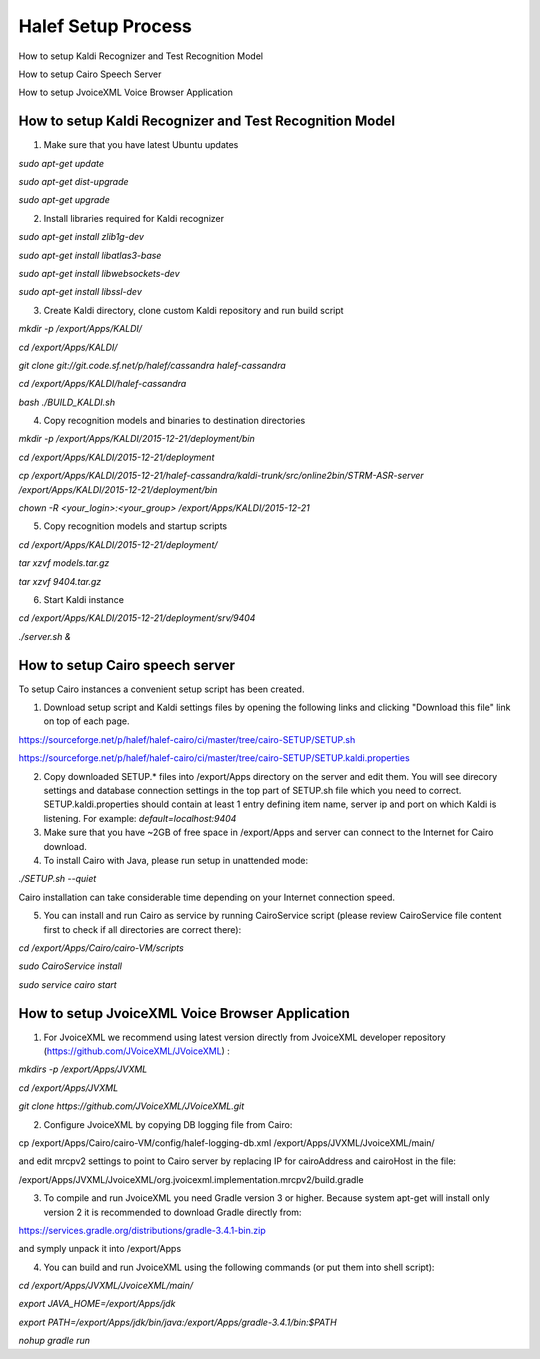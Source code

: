 
Halef Setup Process
===================

How to setup Kaldi Recognizer and Test Recognition Model

How to setup Cairo Speech Server

How to setup JvoiceXML Voice Browser Application




How to setup Kaldi Recognizer and Test Recognition Model
--------------------------------------------------------

1. Make sure that you have latest Ubuntu updates

*sudo apt-get update*

*sudo apt-get dist-upgrade*

*sudo apt-get upgrade*



2. Install libraries required for Kaldi recognizer

*sudo apt-get install zlib1g-dev*

*sudo apt-get install libatlas3-base*

*sudo apt-get install libwebsockets-dev*

*sudo apt-get install libssl-dev*


3. Create Kaldi directory, clone custom Kaldi repository and run build script

*mkdir -p /export/Apps/KALDI/*

*cd /export/Apps/KALDI/*

*git clone git://git.code.sf.net/p/halef/cassandra halef-cassandra*

*cd /export/Apps/KALDI/halef-cassandra*

*bash ./BUILD_KALDI.sh*


4. Copy recognition models and binaries to destination directories

*mkdir -p /export/Apps/KALDI/2015-12-21/deployment/bin*

*cd /export/Apps/KALDI/2015-12-21/deployment*

*cp /export/Apps/KALDI/2015-12-21/halef-cassandra/kaldi-trunk/src/online2bin/STRM-ASR-server /export/Apps/KALDI/2015-12-21/deployment/bin*

*chown -R <your_login>:<your_group> /export/Apps/KALDI/2015-12-21*

5. Copy recognition models and startup scripts 

*cd /export/Apps/KALDI/2015-12-21/deployment/*

*tar xzvf models.tar.gz*

*tar xzvf 9404.tar.gz*

6. Start Kaldi instance

*cd /export/Apps/KALDI/2015-12-21/deployment/srv/9404*

*./server.sh &*


How to setup Cairo speech server
--------------------------------

To setup Cairo instances a convenient setup script has been created.

1. Download setup script and Kaldi settings files by opening the following links and clicking "Download this file" link on top of each page.

https://sourceforge.net/p/halef/halef-cairo/ci/master/tree/cairo-SETUP/SETUP.sh

https://sourceforge.net/p/halef/halef-cairo/ci/master/tree/cairo-SETUP/SETUP.kaldi.properties

2. Copy downloaded SETUP.* files into /export/Apps directory on the server and edit them. You will see direcory settings and database connection settings in the top part of SETUP.sh file which you need to correct. SETUP.kaldi.properties should contain at least 1 entry defining item name, server ip and port on which Kaldi is listening. For example: *default=localhost:9404*

3. Make sure that you have ~2GB of free space in /export/Apps and server can connect to the Internet for Cairo download.

4. To install Cairo with Java, please run setup in unattended mode:

*./SETUP.sh --quiet*

Cairo installation can take considerable time depending on your Internet connection speed.

5. You can install and run Cairo as service by running CairoService script (please review CairoService file content first to check if all directories are correct there):

*cd /export/Apps/Cairo/cairo-VM/scripts*

*sudo CairoService install*

*sudo service cairo start*



How to setup JvoiceXML Voice Browser Application
------------------------------------------------

1. For JvoiceXML we recommend using latest version directly from JvoiceXML developer repository (https://github.com/JVoiceXML/JVoiceXML) :

*mkdirs -p /export/Apps/JVXML*

*cd /export/Apps/JVXML*

*git clone https://github.com/JVoiceXML/JVoiceXML.git*


2. Configure JvoiceXML by copying DB logging file from Cairo:

cp /export/Apps/Cairo/cairo-VM/config/halef-logging-db.xml /export/Apps/JVXML/JvoiceXML/main/

and edit mrcpv2 settings to point to Cairo server by replacing IP for cairoAddress and cairoHost in the file:

/export/Apps/JVXML/JvoiceXML/org.jvoicexml.implementation.mrcpv2/build.gradle

3. To compile and run JvoiceXML you need Gradle version 3 or higher. Because system apt-get will install only version 2 it is recommended to download Gradle directly from:

https://services.gradle.org/distributions/gradle-3.4.1-bin.zip

and symply unpack it into /export/Apps

4. You can build and run JvoiceXML using the following commands (or put them into shell script):

*cd /export/Apps/JVXML/JvoiceXML/main/*

*export JAVA_HOME=/export/Apps/jdk*

*export PATH=/export/Apps/jdk/bin/java:/export/Apps/gradle-3.4.1/bin:$PATH*

*nohup gradle run*








